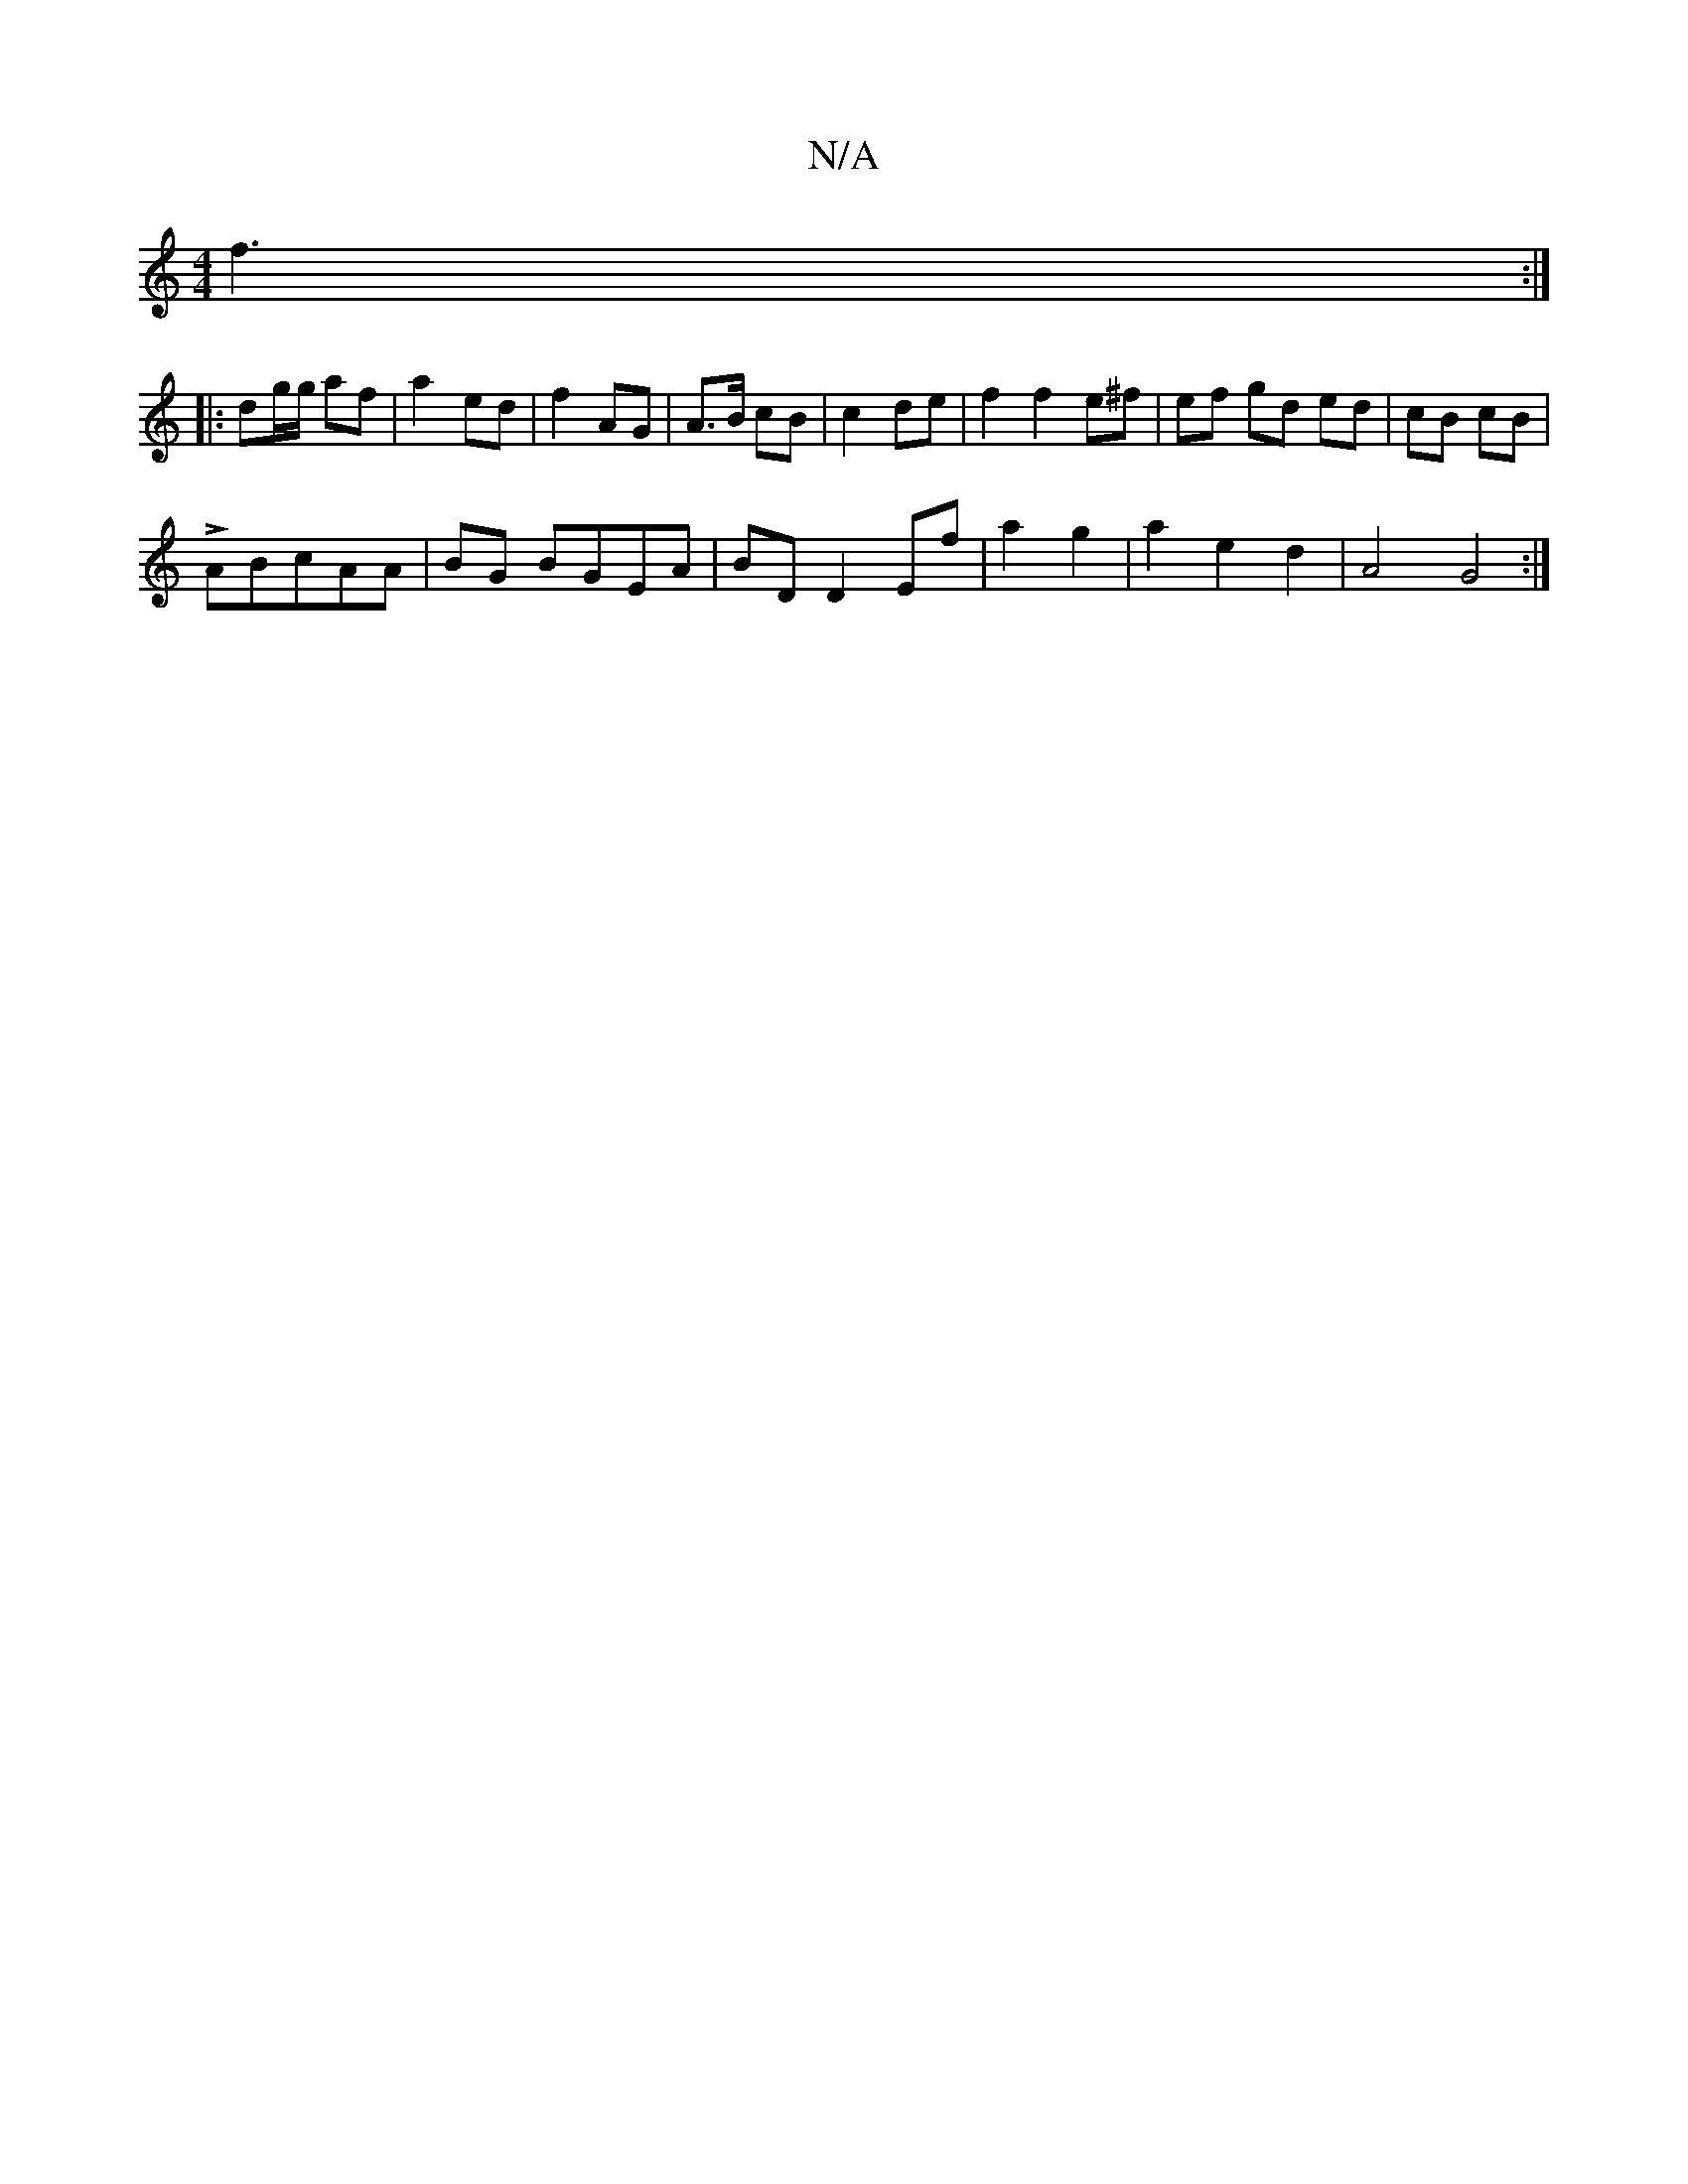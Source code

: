 X:1
T:N/A
M:4/4
R:N/A
K:Cmajor
 f3:|
|:dg/2g/ af | a2 ed|f2 AG | A>B cB|c2 de| f2 f2 e^f|ef gd ed|cB cB|
LABcAA|BG BGEA|BD D2 Ef|a2 g2|a2e2d2|A4 G4:|

V:4
G2 E2 G3A|
EC|:dcdB ABde|d2Bc d3g|d2B,2 ABcB|AAAA B2 ^c2|{e}edB "D'7"c "D"ce
